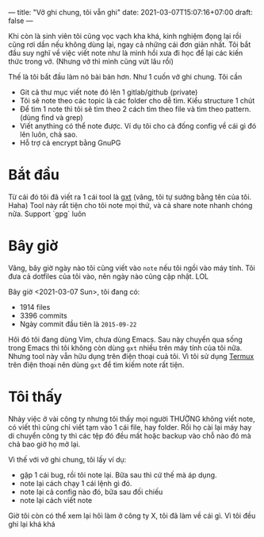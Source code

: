 ---
title: "Vở ghi chung, tôi vẫn ghi"
date: 2021-03-07T15:07:16+07:00
draft: false
---

Khi còn là sinh viên tôi cũng vọc vạch kha khá, kinh nghiệm đọng lại rồi cũng rơi dần nếu không dùng lại, ngay cả những cái đơn giản nhất.
Tôi bắt đầu suy nghĩ về việc viết note như là mình hồi xưa đi học để lại các kiến thức trong vở. (Nhưng vở thì mình cũng vứt lâu rồi)


Thế là tôi bắt đầu làm nó bài bản hơn. Như 1 cuốn vở ghi chung. Tôi cần

- Git cả thư mục viết note đó lên 1 gitlab/github (private)
- Tôi sẽ note theo các topic là các folder cho dễ tìm. Kiểu structure 1 chút
- Để tìm 1 note thì tôi sẽ tìm theo 2 cách tìm theo file và tìm theo pattern. (dùng find và grep)
- Viết anything có thể note được. Ví dụ tôi cho cả đống config về cái gì đó lên luôn, chả sao.
- Hỗ trợ cả encrypt bằng GnuPG
* Bắt đầu

  Từ cái đó tôi đã viết ra 1 cái tool là [[https://github.com/txgvnn/gxt][gxt]] (vâng, tôi tự sướng bằng tên của tôi. Haha)
  Tool này rất tiện cho tôi note mọi thứ, và cả share note nhanh chóng nữa. Support `gpg` luôn

* Bây giờ
  Vâng, bây giờ ngày nào tôi cũng viết vào ~note~ nếu tôi ngồi vào máy tính. Tôi đưa cả dotfiles của tôi vào, nên ngày nào cũng cập nhật. LOL

  Bây giờ <2021-03-07 Sun>, tôi đang có:
  - 1914 files
  - 3396 commits
  - Ngày commit đầu tiên là ~2015-09-22~

  Hôì đó tôi đang dùng Vim, chưa dùng Emacs.
  Sau này chuyển qua sống trong Emacs thì tôi không còn dùng ~gxt~ nhiều trên máy tính của tôi nữa.
  Nhưng tool này vẫn hữu dụng trên điện thoại cuả tôi. Vì tôi sử dụng [[https://termux.com][Termux]] trên điện thoại nên dùng ~gxt~ để tìm kiếm note rất tiện.

* Tôi thấy

  Nhảy việc ở vài công ty nhưng tôi thấy mọi người THƯỜNG không viết note, có viết thì cũng chỉ viết tạm vào 1 cái file, hay folder. Rồi họ cài lại máy hay di chuyển công ty thì các tệp đó đều mất hoặc backup vào chỗ nào đó mà chả bao giờ họ mở lại.


  Vì thế với vở ghi chung, tôi lấy ví dụ:
  - gặp 1 cái bug, rồi tôi note lại. Bữa sau thì cứ thế mà áp dụng.
  - note lại cách chạy 1 cái lệnh gì đó.
  - note lại cả config nào đó, bữa sau đối chiếu
  - note lại cách viết note

  Giờ tôi còn có thể xem lại hôì làm ở công ty X, tôi đã làm về cái gì. Vì tôi đều ghi lại khá khá
